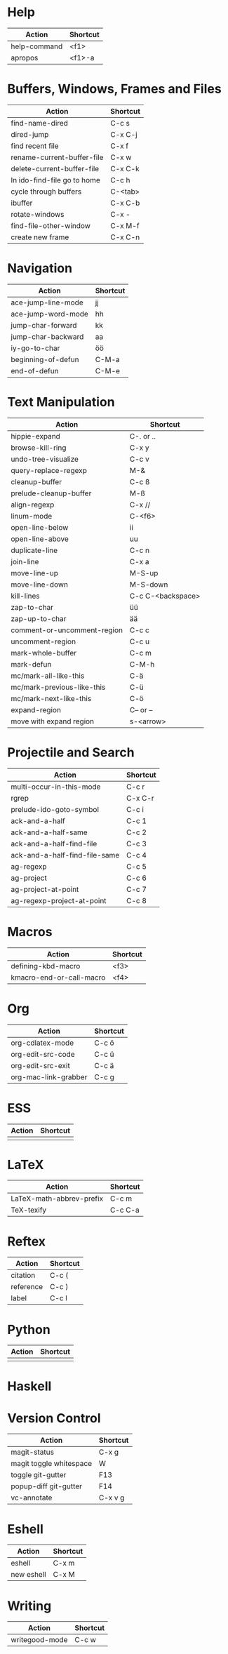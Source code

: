 #+TITLE: \color{statblue}{Emacs Shortcuts}
#+AUTHOR: \color{statblue}Ronert Obst
#+DATE: \color{statblue}\today
#+LATEX_CMD: xelatex
#+LaTeX_CLASS: rcalibri
#+LaTeX_CLASS_OPTIONS: [english]
* Help
| Action                      | Shortcut |
|-----------------------------+----------|
| help-command                | <f1>     |
| apropos                     | <f1>-a   |
* Buffers, Windows, Frames and Files
| Action                      | Shortcut |
|-----------------------------+----------|
| find-name-dired             | C-c s    |
| dired-jump                  | C-x C-j  |
| find recent file            | C-x f    |
| rename-current-buffer-file  | C-x w    |
| delete-current-buffer-file  | C-x C-k  |
| In ido-find-file go to home | C-c h    |
|-----------------------------+----------|
| cycle through buffers       | C-<tab>  |
| ibuffer                     | C-x C-b  |
|-----------------------------+----------|
| rotate-windows              | C-x -    |
| find-file-other-window      | C-x M-f  |
|-----------------------------+----------|
| create new frame            | C-x C-n  |
* Navigation
| Action             | Shortcut |
|--------------------+----------|
| ace-jump-line-mode | jj       |
| ace-jump-word-mode | hh       |
| jump-char-forward  | kk       |
| jump-char-backward | aa       |
| iy-go-to-char      | öö       |
| beginning-of-defun | C-M-a    |
| end-of-defun       | C-M-e    |
* Text Manipulation
| Action                      | Shortcut          |
|-----------------------------+-------------------|
| hippie-expand               | C-. or ..         |
| browse-kill-ring            | C-x y             |
| undo-tree-visualize         | C-c v             |
| query-replace-regexp        | M-&               |
| cleanup-buffer              | C-c ß             |
| prelude-cleanup-buffer      | M-ß               |
| align-regexp                | C-x //            |
| linum-mode                  | C-<f6>            |
|-----------------------------+-------------------|
| open-line-below             | ii                |
| open-line-above             | uu                |
| duplicate-line              | C-c n             |
| join-line                   | C-x a             |
| move-line-up                | M-S-up            |
| move-line-down              | M-S-down          |
| kill-lines                  | C-c C-<backspace> |
|-----------------------------+-------------------|
| zap-to-char                 | üü                |
| zap-up-to-char              | ää                |
|-----------------------------+-------------------|
| comment-or-uncomment-region | C-c c             |
| uncomment-region            | C-c u             |
|-----------------------------+-------------------|
| mark-whole-buffer           | C-c m             |
| mark-defun                  | C-M-h             |
| mc/mark-all-like-this       | C-ä               |
| mc/mark-previous-like-this  | C-ü               |
| mc/mark-next-like-this      | C-ö               |
| expand-region               | C-- or --         |
| move with expand region     | s-<arrow>         |
* Projectile and Search
| Action                        | Shortcut |
|-------------------------------+----------|
| multi-occur-in-this-mode      | C-c r    |
| rgrep                         | C-x C-r  |
| prelude-ido-goto-symbol       | C-c i    |
|-------------------------------+----------|
| ack-and-a-half                | C-c 1    |
| ack-and-a-half-same           | C-c 2    |
| ack-and-a-half-find-file      | C-c 3    |
| ack-and-a-half-find-file-same | C-c 4    |
|-------------------------------+----------|
| ag-regexp                     | C-c 5    |
| ag-project                    | C-c 6    |
| ag-project-at-point           | C-c 7    |
| ag-regexp-project-at-point    | C-c 8    |
* Macros
| Action                   | Shortcut          |
|--------------------------+-------------------|
| defining-kbd-macro       | <f3>              |
| kmacro-end-or-call-macro | <f4>              |
* Org
| Action               | Shortcut |
|----------------------+----------|
| org-cdlatex-mode     | C-c ö    |
| org-edit-src-code    | C-c ü    |
| org-edit-src-exit    | C-c ä    |
| org-mac-link-grabber | C-c g    |
* ESS
| Action | Shortcut |
|--------+----------|
|        |          |
* LaTeX
| Action                   | Shortcut |
|--------------------------+----------|
| LaTeX-math-abbrev-prefix | C-c m    |
| TeX-texify               | C-c C-a  |
* Reftex
| Action    | Shortcut |
|-----------+----------|
| citation  | C-c (    |
| reference | C-c )    |
| label     | C-c l    |
* Python
| Action | Shortcut |
|--------+----------|
|        |          |
* Haskell
* Version Control
| Action                  | Shortcut |
|-------------------------+----------|
| magit-status            | C-x g    |
| magit toggle whitespace | W        |
| toggle git-gutter       | F13      |
| popup-diff git-gutter   | F14      |
| vc-annotate             | C-x v g  |
* Eshell
| Action     | Shortcut |
|------------+----------|
| eshell     | C-x m    |
| new eshell | C-x M    |
* Writing
| Action                   | Shortcut          |
|--------------------------+-------------------|
| writegood-mode           | C-c w             |
